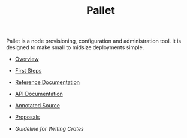 # This is a version of index.org for github, using github link syntax
#
#+TITLE:     Pallet

Pallet is a node provisioning, configuration and administration tool.  It is
designed to make small to midsize deployments simple.

- [[file:overview.org][Overview]]
- [[file:first_steps][First Steps]]
- [[file:reference/reference_index.org][Reference Documentation]]
- [[http://pallet.github.com/pallet/autodoc/index.html][API Documentation]]
- [[http://pallet.github.com/pallet/marginalia/uberdoc.html][Annotated Source]]

- [[file:proposals/proposal_environment.org][Proposals]]
- [[Guideline for Writing Crates]]

